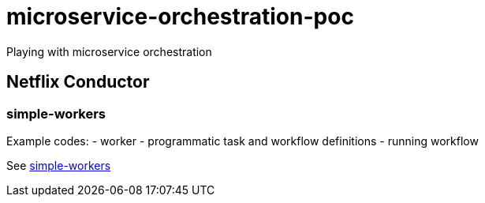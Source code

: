 = microservice-orchestration-poc
Playing with microservice orchestration

== Netflix Conductor
=== simple-workers
Example codes:
 - worker
 - programmatic task and workflow definitions
 - running workflow

See link:netflix-conductor/simple-workers/README.adoc[simple-workers]
